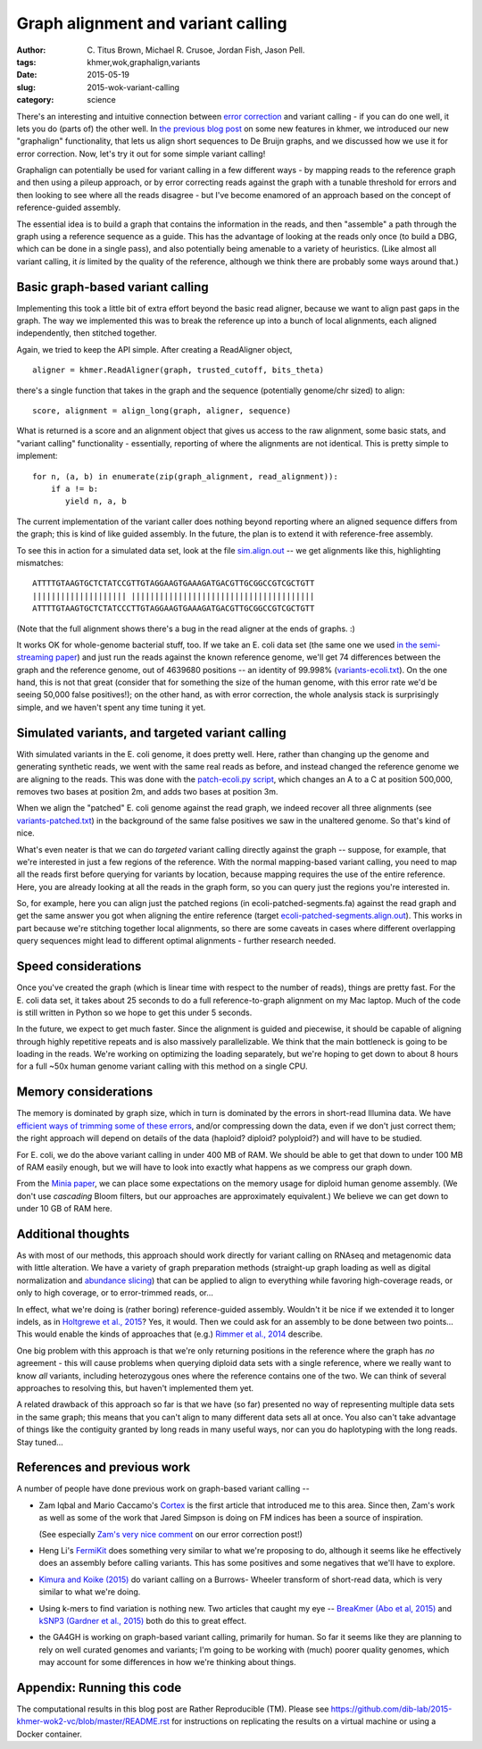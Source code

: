 Graph alignment and variant calling
===================================

:author: \C. Titus Brown, Michael R. Crusoe, Jordan Fish, Jason Pell.
:tags: khmer,wok,graphalign,variants
:date: 2015-05-19
:slug: 2015-wok-variant-calling
:category: science

There's an interesting and intuitive connection between `error
correction
<http://ivory.idyll.org/blog/2015-wok-error-correction.html>`__ and
variant calling - if you can do one well, it lets you do (parts of)
the other well.  In `the previous blog post
<http://ivory.idyll.org/blog/2015-wok-error-correction.html>`__ on
some new features in khmer, we introduced our new "graphalign"
functionality, that lets us align short sequences to De Bruijn graphs,
and we discussed how we use it for error correction.  Now, let's try
it out for some simple variant calling!

Graphalign can potentially be used for variant calling in a few
different ways - by mapping reads to the reference graph and then
using a pileup approach, or by error correcting reads against the
graph with a tunable threshold for errors and then looking to see
where all the reads disagree - but I've become enamored of an approach
based on the concept of reference-guided assembly.

The essential idea is to build a graph that contains the information
in the reads, and then "assemble" a path through the graph using a
reference sequence as a guide.  This has the advantage of looking at
the reads only once (to build a DBG, which can be done in a single
pass), and also potentially being amenable to a variety of heuristics.
(Like almost all variant calling, it *is* limited by the quality of
the reference, although we think there are probably some ways around
that.)

Basic graph-based variant calling
~~~~~~~~~~~~~~~~~~~~~~~~~~~~~~~~~

Implementing this took a little bit of extra effort beyond the basic
read aligner, because we want to align past gaps in the graph.  The
way we implemented this was to break the reference up into a bunch of
local alignments, each aligned independently, then stitched together.

Again, we tried to keep the API simple. After creating a ReadAligner object, ::

    aligner = khmer.ReadAligner(graph, trusted_cutoff, bits_theta)

there's a single function that takes in the graph and the sequence (potentially
genome/chr sized) to align::

    score, alignment = align_long(graph, aligner, sequence)

What is returned is a score and an alignment object that gives us access
to the raw alignment, some basic stats, and "variant calling" functionality -
essentially, reporting of where the alignments are not identical.  This is
pretty simple to implement::

     for n, (a, b) in enumerate(zip(graph_alignment, read_alignment)):
         if a != b:
            yield n, a, b

The current implementation of the variant caller does nothing beyond
reporting where an aligned sequence differs from the graph; this is
kind of like guided assembly. In the future, the plan is to extend it
with reference-free assembly.

To see this in action for a simulated data set, look at the file
`sim.align.out
<https://github.com/ctb/2015-khmer-wok2-vc/blob/master/sim.align.out>`__
-- we get alignments like this, highlighting mismatches::

   ATTTTGTAAGTGCTCTATCCGTTGTAGGAAGTGAAAGATGACGTTGCGGCCGTCGCTGTT
   |||||||||||||||||||| |||||||||||||||||||||||||||||||||||||||
   ATTTTGTAAGTGCTCTATCCCTTGTAGGAAGTGAAAGATGACGTTGCGGCCGTCGCTGTT

(Note that the full alignment shows there's a bug in the read aligner
at the ends of graphs. :)

It works OK for whole-genome bacterial stuff, too.  If we take an
E. coli data set (the same one we used `in the semi-streaming paper
<https://peerj.com/preprints/890/>`__) and just run the reads against
the known reference genome, we'll get 74 differences between the graph
and the reference genome, out of 4639680 positions -- an identity of
99.998% (`variants-ecoli.txt
<https://github.com/ctb/2015-khmer-wok2-vc/blob/master/variants-ecoli.txt>`__).
On the one hand, this is not that great (consider that for something
the size of the human genome, with this error rate we'd be seeing
50,000 false positives!); on the other hand, as with error correction,
the whole analysis stack is surprisingly simple, and we haven't spent
any time tuning it yet.

Simulated variants, and targeted variant calling
~~~~~~~~~~~~~~~~~~~~~~~~~~~~~~~~~~~~~~~~~~~~~~~~

With simulated variants in the E. coli genome, it does pretty well.
Here, rather than changing up the genome and generating synthetic
reads, we went with the same real reads as before, and instead changed
the reference genome we are aligning to the reads.  This was done with
the `patch-ecoli.py script
<https://github.com/ctb/2015-khmer-wok2-vc/blob/master/patch-ecoli.py>`__,
which changes an A to a C at position 500,000, removes two bases at
position 2m, and adds two bases at position 3m.

When we align the "patched" E. coli genome against the read graph, we
indeed recover all three alignments (see `variants-patched.txt
<https://github.com/ctb/2015-khmer-wok2-vc/blob/master/variants-patched.txt>`__)
in the background of the same false positives we saw in the unaltered
genome.  So that's kind of nice.

What's even neater is that we can do *targeted* variant calling
directly against the graph -- suppose, for example, that we're
interested in just a few regions of the reference.  With the normal
mapping-based variant calling, you need to map all the reads first
before querying for variants by location, because mapping requires the
use of the entire reference.  Here, you are already looking at all the
reads in the graph form, so you can query just the regions you're
interested in.

So, for example, here you can align just the patched regions (in
ecoli-patched-segments.fa) against the read graph and get the same
answer you got when aligning the entire reference (target
`ecoli-patched-segments.align.out
<https://github.com/ctb/2015-khmer-wok2-vc/blob/master/ecoli-patched-segments.align.out>`__).
This works in part because we're stitching together local alignments,
so there are some caveats in cases where different overlapping query
sequences might lead to different optimal alignments - further
research needed.

Speed considerations
~~~~~~~~~~~~~~~~~~~~

Once you've created the graph (which is linear time with respect to
the number of reads), things are pretty fast.  For the E. coli data
set, it takes about 25 seconds to do a full reference-to-graph
alignment on my Mac laptop.  Much of the code is still written in
Python so we hope to get this under 5 seconds.

In the future, we expect to get much faster.  Since the alignment is
guided and piecewise, it should be capable of aligning through highly
repetitive repeats and is also massively parallelizable. We think that
the main bottleneck is going to be loading in the reads.  We're
working on optimizing the loading separately, but we're hoping to get
down to about 8 hours for a full ~50x human genome variant calling
with this method on a single CPU.

Memory considerations
~~~~~~~~~~~~~~~~~~~~~

The memory is dominated by graph size, which in turn is dominated by
the errors in short-read Illumina data.  We have `efficient ways of
trimming some of these errors <https://peerj.com/preprints/890/>`__,
and/or compressing down the data, even if we don't just correct them;
the right approach will depend on details of the data (haploid?
diploid? polyploid?) and will have to be studied.

For E. coli, we do the above variant calling in under 400 MB of RAM.
We should be able to get that down to under 100 MB of RAM easily
enough, but we will have to look into exactly what happens as we
compress our graph down.

From the `Minia paper <http://minia.genouest.org/>`__, we can place
some expectations on the memory usage for diploid human genome
assembly.  (We don't use *cascading* Bloom filters, but our approaches
are approximately equivalent.)  We believe we can get down to under 10
GB of RAM here.

Additional thoughts
~~~~~~~~~~~~~~~~~~~

As with most of our methods, this approach should work directly for
variant calling on RNAseq and metagenomic data with little alteration.
We have a variety of graph preparation methods (straight-up graph
loading as well as digital normalization and `abundance slicing
<http://khmer-recipes.readthedocs.org/en/latest/001-extract-reads-by-coverage/index.html>`__)
that can be applied to align to everything while favoring
high-coverage reads, or only to high coverage, or to error-trimmed
reads, or...

In effect, what we're doing is (rather boring) reference-guided
assembly.  Wouldn't it be nice if we extended it to longer indels, as
in `Holtgrewe et al., 2015
<http://www.ncbi.nlm.nih.gov/pubmed/25649620>`__?  Yes, it would. Then
we could ask for an assembly to be done between two points...  This
would enable the kinds of approaches that (e.g.) `Rimmer et al., 2014
<http://www.nature.com/ng/journal/v46/n8/full/ng.3036.html>`__
describe.

One big problem with this approach is that we're only returning
positions in the reference where the graph has *no* agreement - this
will cause problems when querying diploid data sets with a single
reference, where we really want to know *all* variants, including
heterozygous ones where the reference contains one of the two.  We can
think of several approaches to resolving this, but haven't implemented
them yet.

A related drawback of this approach so far is that we have (so far)
presented no way of representing multiple data sets in the same graph;
this means that you can't align to many different data sets all at
once.  You also can't take advantage of things like the contiguity
granted by long reads in many useful ways, nor can you do haplotyping
with the long reads. Stay tuned...

References and previous work
~~~~~~~~~~~~~~~~~~~~~~~~~~~~

A number of people have done previous work on graph-based variant calling --

* Zam Iqbal and Mario Caccamo's `Cortex
  <http://cortexassembler.sourceforge.net/>`__ is the first article
  that introduced me to this area.  Since then, Zam's work as well as
  some of the work that Jared Simpson is doing on FM indices has been
  a source of inspiration.

  (See especially `Zam's very nice comment
  <http://ivory.idyll.org/blog/2015-wok-error-correction.html#comment-2033226348>`__
  on our error correction post!)

* Heng Li's `FermiKit <http://arxiv.org/abs/1504.06574>`__ does
  something very similar to what we're proposing to do, although it
  seems like he effectively does an assembly before calling variants.
  This has some positives and some negatives that we'll have to
  explore.

* `Kimura and Koike (2015)
  <http://bioinformatics.oxfordjournals.org/content/early/2015/01/19/bioinformatics.btv024.short>`__
  do variant calling on a Burrows- Wheeler transform of short-read
  data, which is very similar to what we're doing.

* Using k-mers to find variation is nothing new.  Two articles that
  caught my eye -- `BreaKmer (Abo et al, 2015)
  <http://www.ncbi.nlm.nih.gov/pubmed/25428359>`__ and `kSNP3 (Gardner
  et al., 2015)
  <http://bioinformatics.oxfordjournals.org/content/early/2015/04/25/bioinformatics.btv271.abstract>`__
  both do this to great effect.

* the GA4GH is working on graph-based variant calling, primarily for
  human.  So far it seems like they are planning to rely on well
  curated genomes and variants; I'm going to be working with (much)
  poorer quality genomes, which may account for some differences in
  how we're thinking about things.

Appendix: Running this code
~~~~~~~~~~~~~~~~~~~~~~~~~~~

The computational results in this blog post are Rather Reproducible
(TM).  Please see
https://github.com/dib-lab/2015-khmer-wok2-vc/blob/master/README.rst
for instructions on replicating the results on a virtual machine or
using a Docker container.
